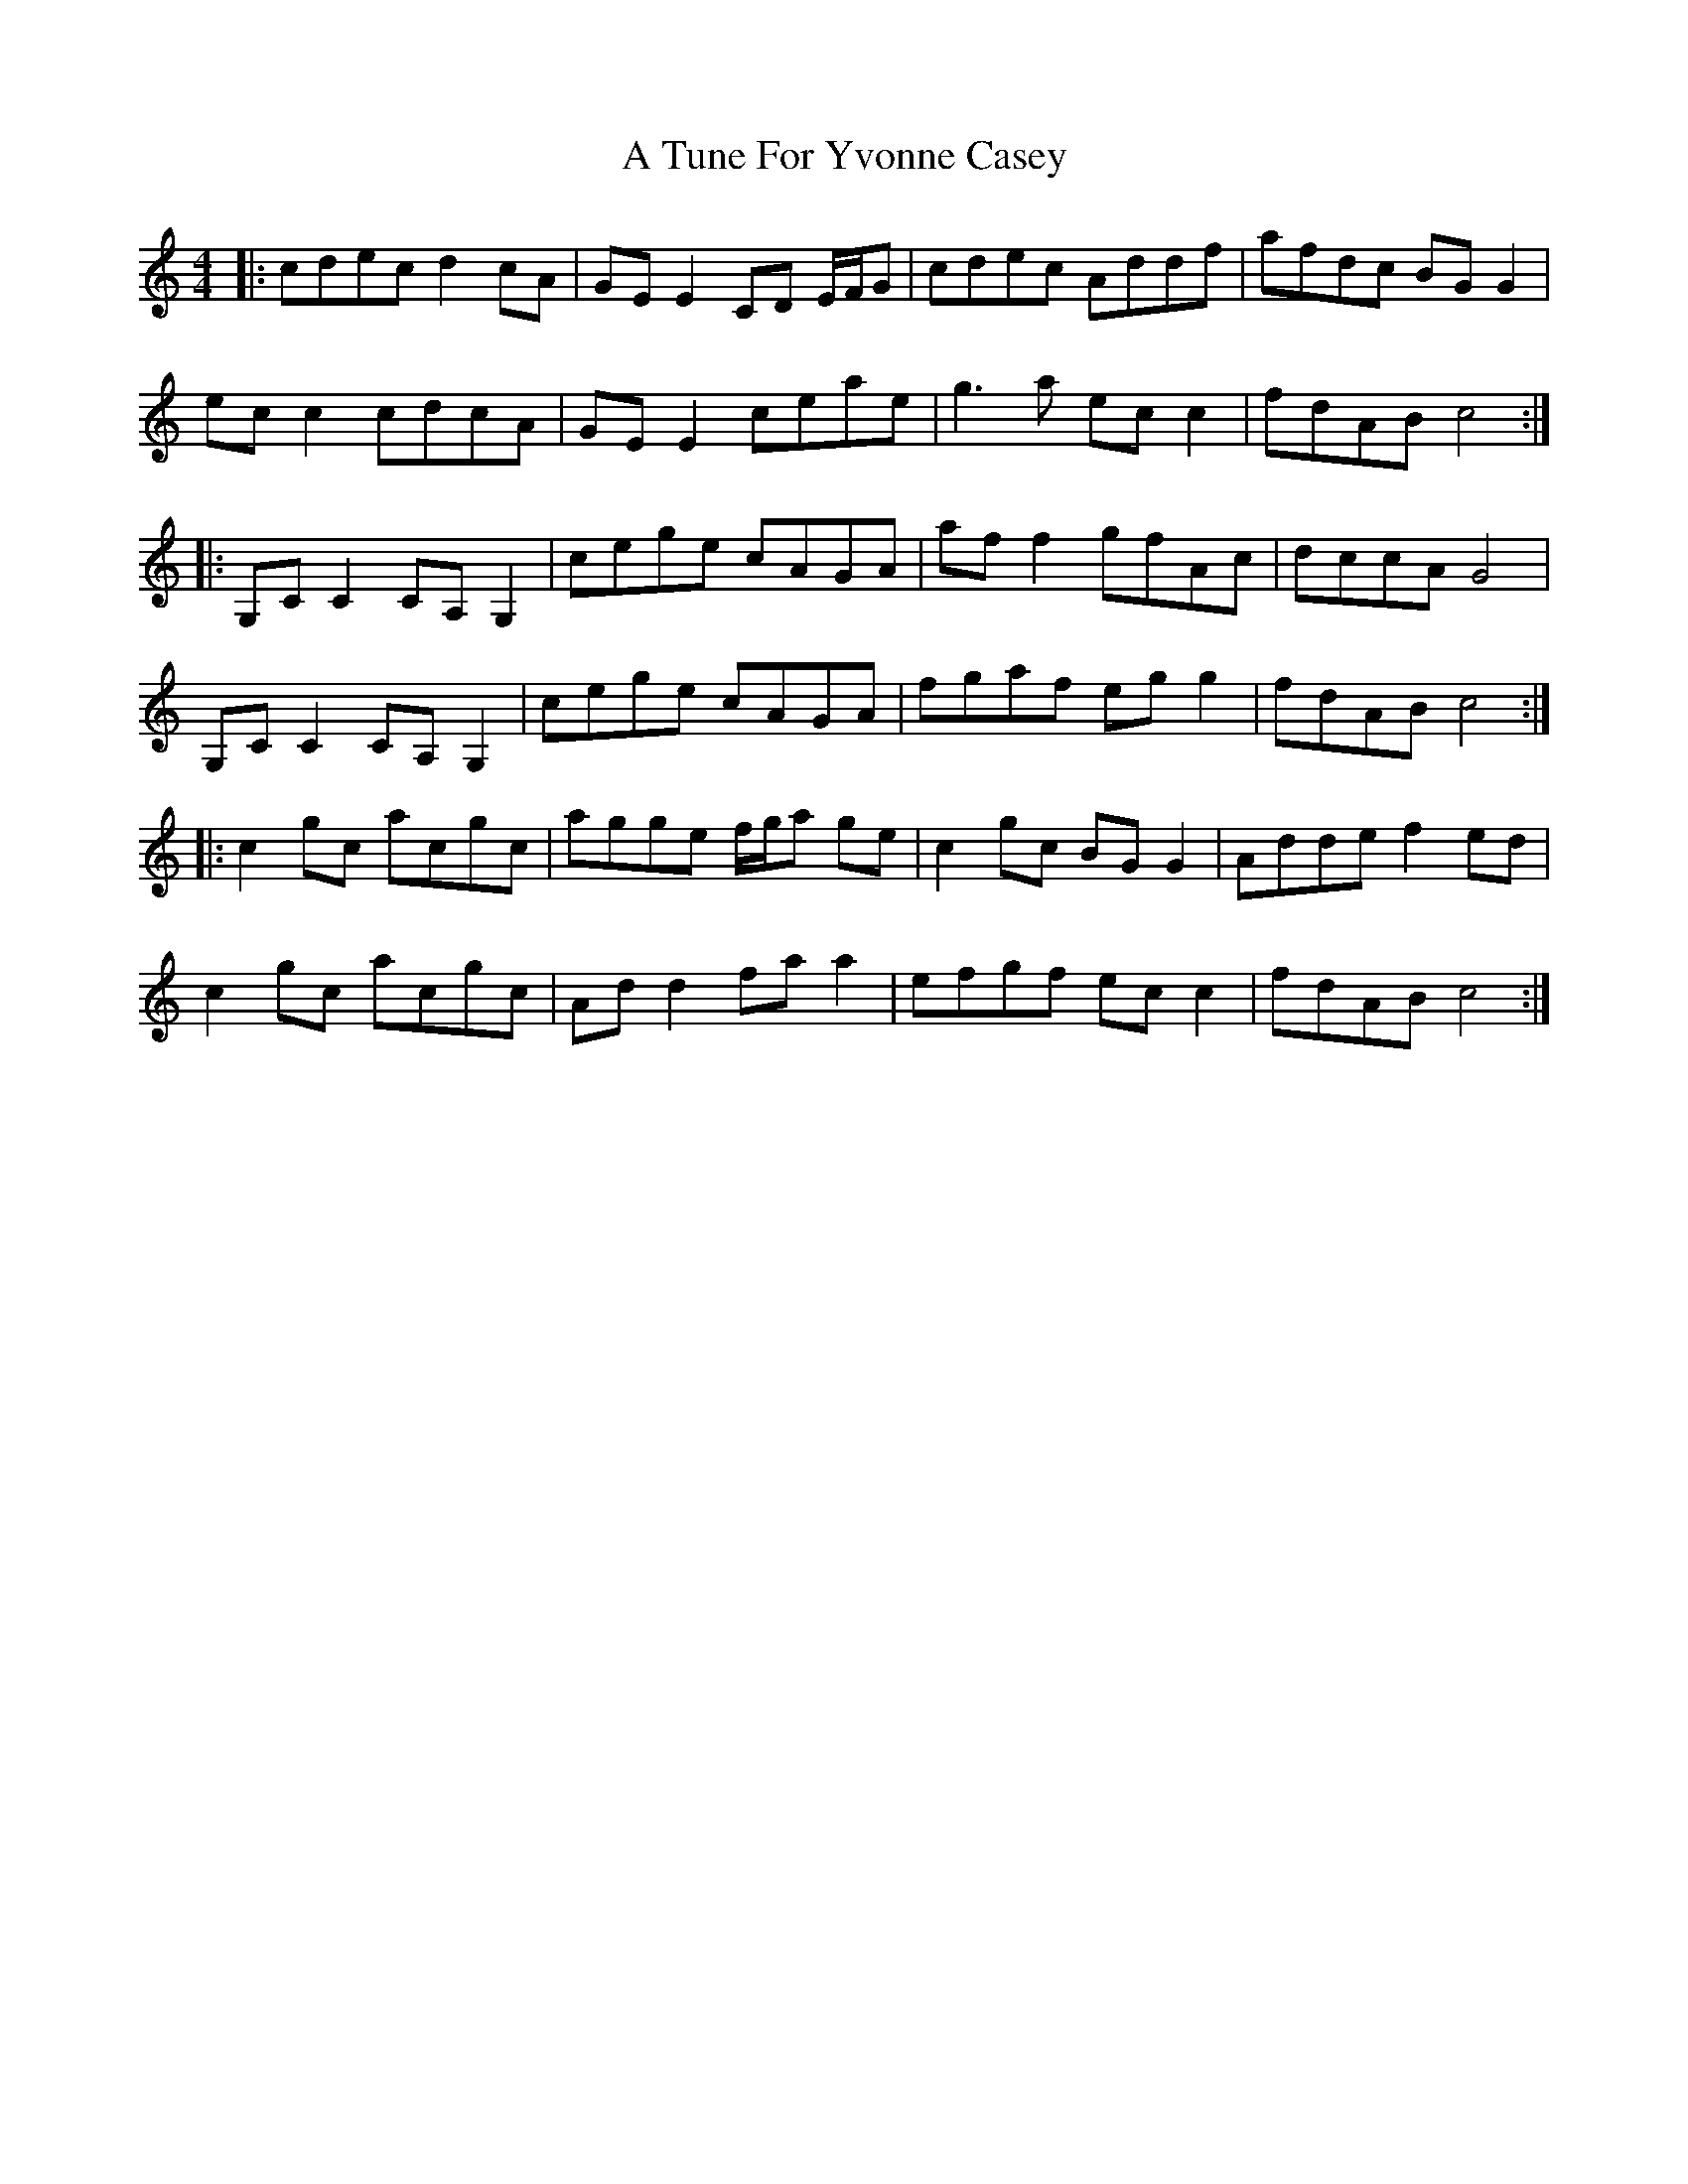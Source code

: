 X: 453
T: A Tune For Yvonne Casey
R: reel
M: 4/4
K: Cmajor
|:cdec d2cA|GEE2 CD E/F/G|cdec Addf|afdc BGG2|
ecc2 cdcA|GEE2 ceae|g3a ecc2|fdAB c4:|
|:G,CC2 CA,G,2|cege cAGA|aff2 gfAc|dccA G4|
G,CC2 CA,G,2|cege cAGA|fgaf egg2|fdAB c4:|
|:c2gc acgc|agge f/g/a ge|c2gc BGG2|Adde f2ed|
c2gc acgc|Add2 faa2|efgf ecc2|fdAB c4:|


